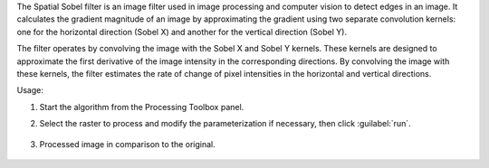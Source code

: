 The Spatial Sobel filter is an image filter used in image processing and computer vision to detect edges in an image. It calculates the gradient magnitude of an image by approximating the gradient using two separate convolution kernels: one for the horizontal direction (Sobel X) and another for the vertical direction (Sobel Y).

The filter operates by convolving the image with the Sobel X and Sobel Y kernels. These kernels are designed to approximate the first derivative of the image intensity in the corresponding directions. By convolving the image with these kernels, the filter estimates the rate of change of pixel intensities in the horizontal and vertical directions.


Usage:

1. Start the algorithm from the Processing Toolbox panel.

2. Select the raster to process  and modify the parameterization if necessary, then click :guilabel:`run`.

    .. figure:: ./img/sobel_filter_interface.png
       :align: center

3. Processed image in comparison to the original.

    .. figure:: ./img/sobel_filter_result.png
       :align: center